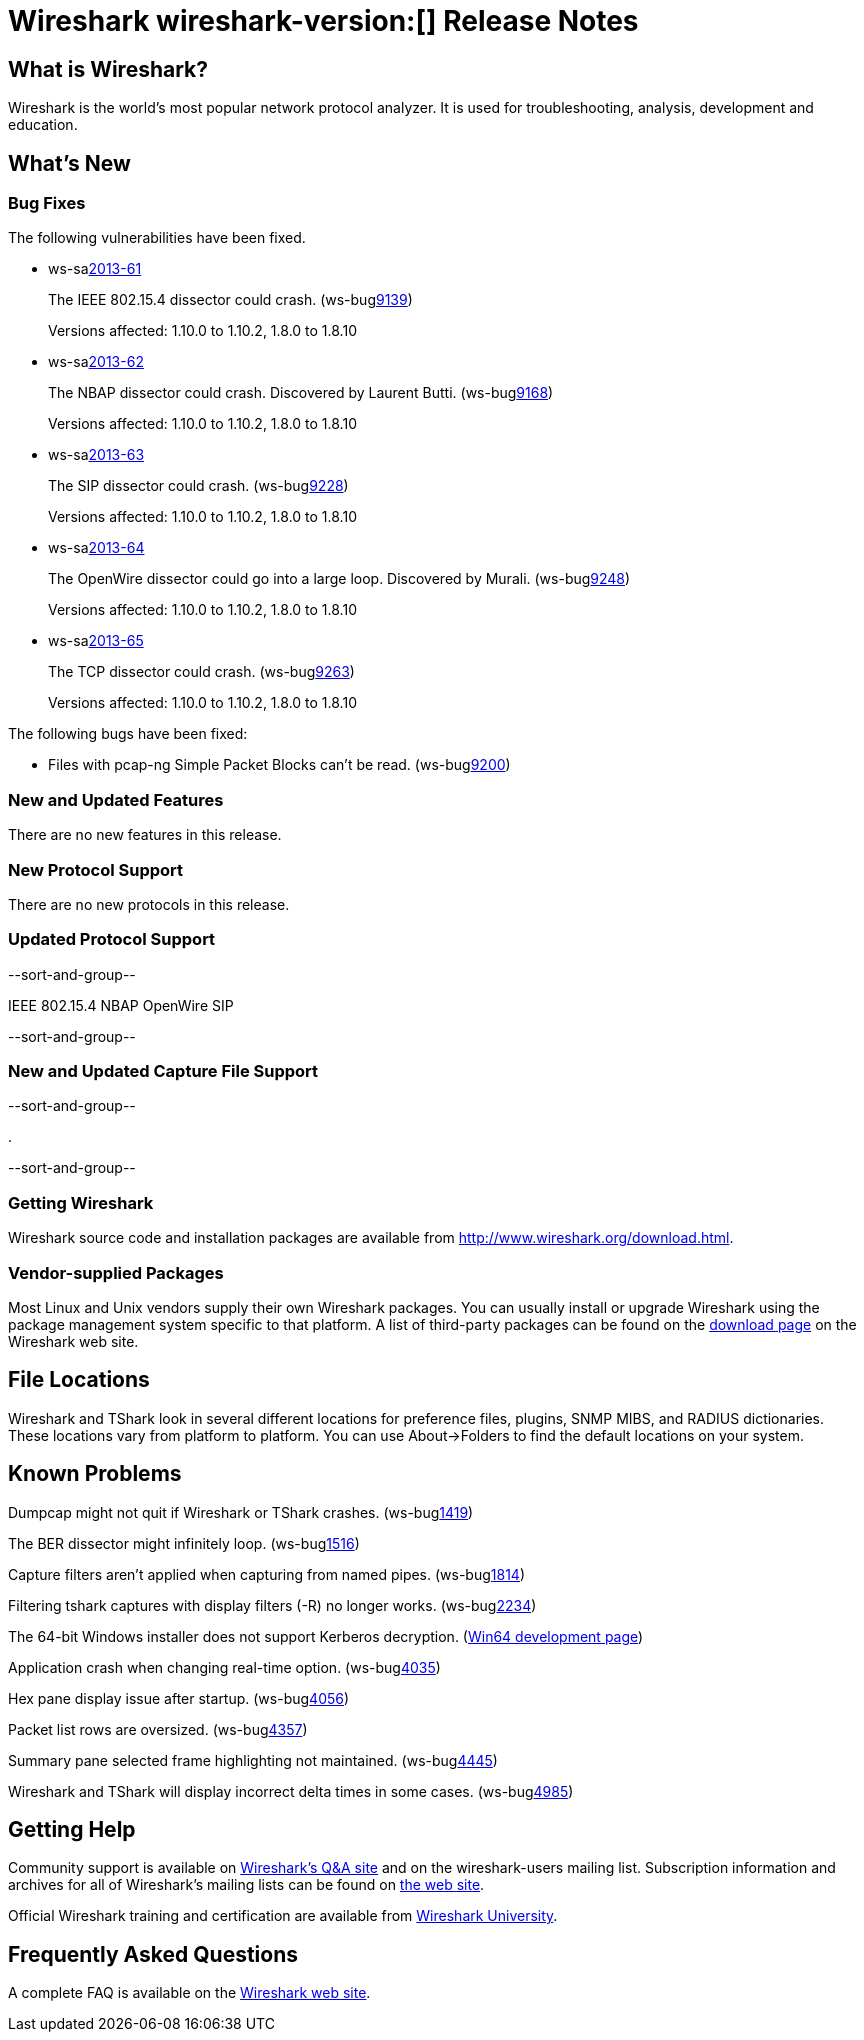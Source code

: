 = Wireshark wireshark-version:[] Release Notes
// $Id$

== What is Wireshark?

Wireshark is the world's most popular network protocol analyzer. It is
used for troubleshooting, analysis, development and education.

== What's New

=== Bug Fixes

The following vulnerabilities have been fixed.

//* ws-buglink:5000[]
//* ws-buglink:6000[Wireshark bug]
//* ws-salink:2013-11[]
//* cve-idlink:2013-2486[]

* ws-salink:2013-61[]
+
The IEEE 802.15.4 dissector could crash.
// Fixed in trunk: r52036
// Fixed in trunk-1.10: r52954
// Fixed in trunk-1.8: r52956
(ws-buglink:9139[])
+
Versions affected: 1.10.0 to 1.10.2, 1.8.0 to 1.8.10
//+
//cve-idlink:2013-????[]

* ws-salink:2013-62[]
+
The NBAP dissector could crash. Discovered by Laurent Butti.
// Fixed in trunk: r52154
// Fixed in trunk-1.10: r52957
// Fixed in trunk-1.8: r52958
(ws-buglink:9168[])
+
Versions affected: 1.10.0 to 1.10.2, 1.8.0 to 1.8.10
//+
//cve-idlink:2013-????[]

* ws-salink:2013-63[]
+
The SIP dissector could crash.
// Fixed in trunk: r52354
// Fixed in trunk-1.10: r52959
// Fixed in trunk-1.8: r52960
(ws-buglink:9228[])
+
Versions affected: 1.10.0 to 1.10.2, 1.8.0 to 1.8.10
//+
//cve-idlink:2013-????[]

* ws-salink:2013-64[]
+
The OpenWire dissector could go into a large loop. Discovered by Murali.
// Fixed in trunk: r52457, r52458, r52463
// Fixed in trunk-1.10: r52490
// Fixed in trunk-1.8: r52490
(ws-buglink:9248[])
+
Versions affected: 1.10.0 to 1.10.2, 1.8.0 to 1.8.10
//+
//cve-idlink:2013-????[]

* ws-salink:2013-65[]
+
The TCP dissector could crash.
// Fixed in trunk: r52570
// Fixed in trunk-1.10: r52961
// Fixed in trunk-1.8: r52962
(ws-buglink:9263[])
+
Versions affected: 1.10.0 to 1.10.2, 1.8.0 to 1.8.10
//+
//cve-idlink:2013-????[]


The following bugs have been fixed:

//* Wireshark will practice the jazz flute for hours on end when you're trying to sleep. (ws-buglink:0000[])

* Files with pcap-ng Simple Packet Blocks can't be read.
(ws-buglink:9200[])

=== New and Updated Features

There are no new features in this release.

=== New Protocol Support

There are no new protocols in this release.

=== Updated Protocol Support

--sort-and-group--

IEEE 802.15.4
NBAP
OpenWire
SIP

--sort-and-group--

=== New and Updated Capture File Support

--sort-and-group--

.

--sort-and-group--

=== Getting Wireshark

Wireshark source code and installation packages are available from
http://www.wireshark.org/download.html.

=== Vendor-supplied Packages

Most Linux and Unix vendors supply their own Wireshark packages. You can
usually install or upgrade Wireshark using the package management system
specific to that platform. A list of third-party packages can be found
on the http://www.wireshark.org/download.html#thirdparty[download page]
on the Wireshark web site.

== File Locations

Wireshark and TShark look in several different locations for preference
files, plugins, SNMP MIBS, and RADIUS dictionaries. These locations vary
from platform to platform. You can use About→Folders to find the default
locations on your system.

== Known Problems

Dumpcap might not quit if Wireshark or TShark crashes.
(ws-buglink:1419[])

The BER dissector might infinitely loop.
(ws-buglink:1516[])

Capture filters aren't applied when capturing from named pipes.
(ws-buglink:1814[])

Filtering tshark captures with display filters (-R) no longer works.
(ws-buglink:2234[])

The 64-bit Windows installer does not support Kerberos decryption.
(https://wiki.wireshark.org/Development/Win64[Win64 development page])

Application crash when changing real-time option.
(ws-buglink:4035[])

Hex pane display issue after startup.
(ws-buglink:4056[])

Packet list rows are oversized.
(ws-buglink:4357[])

Summary pane selected frame highlighting not maintained.
(ws-buglink:4445[])

Wireshark and TShark will display incorrect delta times in some cases.
(ws-buglink:4985[])

== Getting Help

Community support is available on http://ask.wireshark.org/[Wireshark's
Q&A site] and on the wireshark-users mailing list. Subscription
information and archives for all of Wireshark's mailing lists can be
found on http://www.wireshark.org/lists/[the web site].

Official Wireshark training and certification are available from
http://www.wiresharktraining.com/[Wireshark University].

== Frequently Asked Questions

A complete FAQ is available on the
http://www.wireshark.org/faq.html[Wireshark web site].
